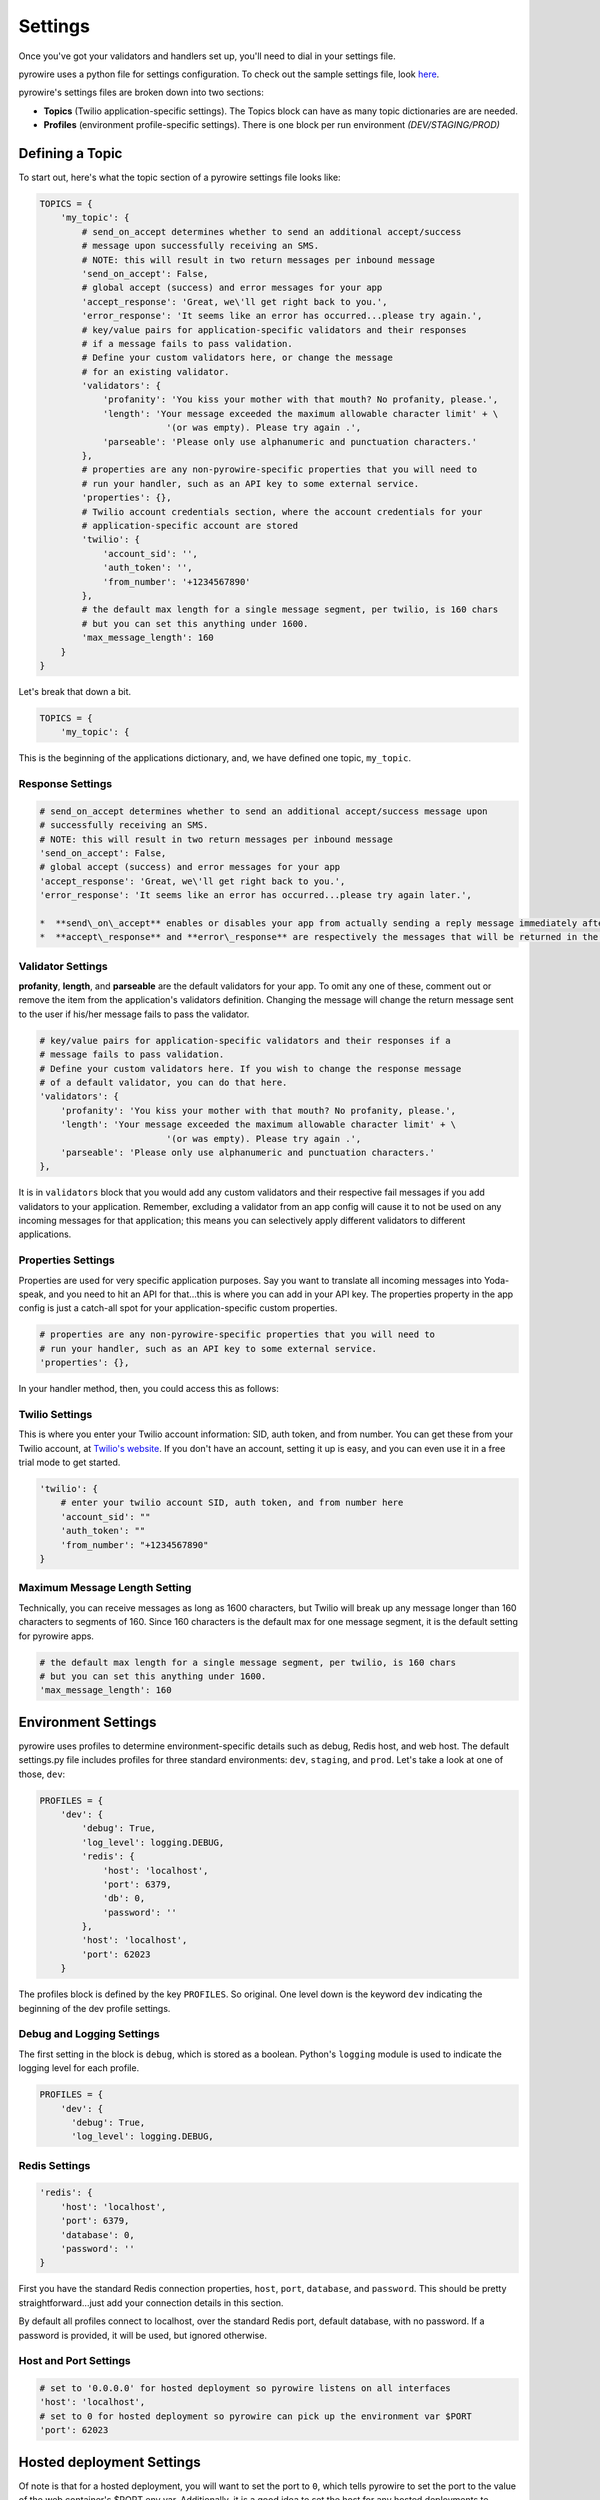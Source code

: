 Settings
========
Once you've got your validators and handlers set up, you'll need to dial in your settings file.

pyrowire uses a python file for settings configuration. To check out the sample settings file, look
`here <https://github.com/wieden-kennedy/pyrowire/blob/master/pyrowire/resources/sample/my_settings.py>`_.

pyrowire's settings files are broken down into two sections:

- **Topics** (Twilio application-specific settings). The Topics block can have as many topic dictionaries are are needed.
- **Profiles** (environment profile-specific settings). There is one block per run environment *(DEV/STAGING/PROD)*

Defining a Topic
----------------
To start out, here's what the topic section of a pyrowire settings file looks like:

.. code:: python

    TOPICS = {
        'my_topic': {
            # send_on_accept determines whether to send an additional accept/success
            # message upon successfully receiving an SMS.
            # NOTE: this will result in two return messages per inbound message
            'send_on_accept': False,
            # global accept (success) and error messages for your app
            'accept_response': 'Great, we\'ll get right back to you.',
            'error_response': 'It seems like an error has occurred...please try again.',
            # key/value pairs for application-specific validators and their responses
            # if a message fails to pass validation.
            # Define your custom validators here, or change the message
            # for an existing validator.
            'validators': {
                'profanity': 'You kiss your mother with that mouth? No profanity, please.',
                'length': 'Your message exceeded the maximum allowable character limit' + \
                            '(or was empty). Please try again .',
                'parseable': 'Please only use alphanumeric and punctuation characters.'
            },
            # properties are any non-pyrowire-specific properties that you will need to
            # run your handler, such as an API key to some external service.
            'properties': {},
            # Twilio account credentials section, where the account credentials for your
            # application-specific account are stored
            'twilio': {
                'account_sid': '',
                'auth_token': '',
                'from_number': '+1234567890'
            },
            # the default max length for a single message segment, per twilio, is 160 chars
            # but you can set this anything under 1600.
            'max_message_length': 160
        }
    }

Let's break that down a bit.

.. code:: python

    TOPICS = {
        'my_topic': {

This is the beginning of the applications dictionary, and, we have defined one topic, ``my_topic``.

Response Settings
~~~~~~~~~~~~~~~~~

.. code:: python

    # send_on_accept determines whether to send an additional accept/success message upon
    # successfully receiving an SMS.
    # NOTE: this will result in two return messages per inbound message
    'send_on_accept': False,
    # global accept (success) and error messages for your app
    'accept_response': 'Great, we\'ll get right back to you.',
    'error_response': 'It seems like an error has occurred...please try again later.',

    *  **send\_on\_accept** enables or disables your app from actually sending a reply message immediately after the incoming SMS was successfully accepted. Setting this to ``False`` will prevent your app from sending two return messages for every one it receives.
    *  **accept\_response** and **error\_response** are respectively the messages that will be returned in the event of a success or error. *Note:* error\_response will always send if an error occurs.

Validator Settings
~~~~~~~~~~~~~~~~~~
**profanity**, **length**, and **parseable** are the default validators for your app. To omit any one of these, comment out or
remove the item from the application's validators definition. Changing the message will change the return message sent to
the user if his/her message fails to pass the validator.

.. code:: python

    # key/value pairs for application-specific validators and their responses if a
    # message fails to pass validation.
    # Define your custom validators here. If you wish to change the response message
    # of a default validator, you can do that here.
    'validators': {
        'profanity': 'You kiss your mother with that mouth? No profanity, please.',
        'length': 'Your message exceeded the maximum allowable character limit' + \
                            '(or was empty). Please try again .',
        'parseable': 'Please only use alphanumeric and punctuation characters.'
    },

It is in ``validators`` block that you would add any custom validators and their respective fail messages if you add validators to your
application. Remember, excluding a validator from an app config will cause it to not be used on any incoming messages for
that application; this means you can selectively apply different validators to different applications.

Properties Settings
~~~~~~~~~~~~~~~~~~~
Properties are used for very specific application purposes. Say you want to translate all incoming messages into
Yoda-speak, and you need to hit an API for that...this is where you can add in your API key. The properties property in
the app config is just a catch-all spot for your application-specific custom properties.

.. code:: python

            # properties are any non-pyrowire-specific properties that you will need to
            # run your handler, such as an API key to some external service.
            'properties': {},


In your handler method, then, you could access this as follows:

.. code: python

    _api_key = config.properties(topic='my_topic', key='my_api_key')

Twilio Settings
~~~~~~~~~~~~~~~
This is where you enter your Twilio account information: SID, auth token, and from number. You can get these from your
Twilio account, at `Twilio's website <http://twilio.com>`__. If you don't have an account, setting it up is easy,
and you can even use it in a free trial mode to get started.


.. code:: python

            'twilio': {
                # enter your twilio account SID, auth token, and from number here
                'account_sid': ""
                'auth_token': ""
                'from_number': "+1234567890"
            }

Maximum Message Length Setting
~~~~~~~~~~~~~~~~~~~~~~~~~~~~~~
Technically, you can receive messages as long as 1600 characters, but Twilio will break up any message longer than
160 characters to segments of 160. Since 160 characters is the default max for one message segment, it is the default
setting for pyrowire apps.

.. code:: python

            # the default max length for a single message segment, per twilio, is 160 chars
            # but you can set this anything under 1600.
            'max_message_length': 160

Environment Settings
--------------------
pyrowire uses profiles to determine environment-specific details such as debug, Redis host, and web host.
The default settings.py file includes profiles for three standard environments: ``dev``, ``staging``, and
``prod``. Let's take a look at one of those, ``dev``:

.. code:: python

    PROFILES = {
        'dev': {
            'debug': True,
            'log_level': logging.DEBUG,
            'redis': {
                'host': 'localhost',
                'port': 6379,
                'db': 0,
                'password': ''
            },
            'host': 'localhost',
            'port': 62023
        }

The profiles block is defined by the key ``PROFILES``. So original. One
level down is the keyword ``dev`` indicating the beginning of the dev
profile settings.

Debug and Logging Settings
~~~~~~~~~~~~~~~~~~~~~~~~~~
The first setting in the block is ``debug``, which is stored as a boolean. Python's ``logging`` module is used to indicate
the logging level for each profile.

.. code:: python

    PROFILES = {
        'dev': {
          'debug': True,
          'log_level': logging.DEBUG,


Redis Settings
~~~~~~~~~~~~~~

.. code:: python

        'redis': {
            'host': 'localhost',
            'port': 6379,
            'database': 0,
            'password': ''
        }

First you have the standard Redis connection properties, ``host``, ``port``, ``database``, and ``password``. This
should be pretty straightforward...just add your connection details in this section.

By default all profiles connect to localhost, over the standard Redis port, default database, with no password.
If a password is provided, it will be used, but ignored otherwise.


Host and Port Settings
~~~~~~~~~~~~~~~~~~~~~~

.. code:: python

        # set to '0.0.0.0' for hosted deployment so pyrowire listens on all interfaces
        'host': 'localhost',
        # set to 0 for hosted deployment so pyrowire can pick up the environment var $PORT
        'port': 62023

Hosted deployment Settings
--------------------------
Of note is that for a hosted deployment, you will want to set the port to ``0``, which tells pyrowire to set the port
to the value of the web container's $PORT env var. Additionally, it is a good idea to set the host for any hosted
deployments to ``0.0.0.0`` so that pyrowire will listen on all bindings to that web container.
